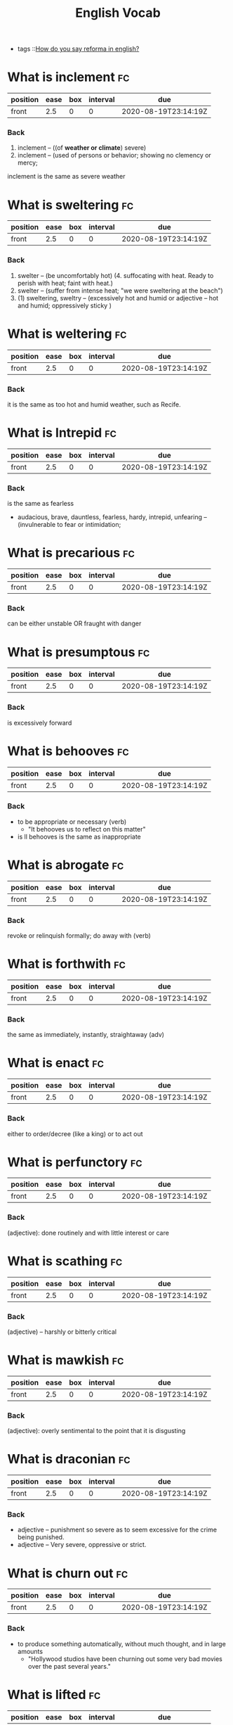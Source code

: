 #+title: English Vocab
- tags ::[[file:20200720142242-how_do_you_say_reforma_in_english.org][How do you say reforma in english?]]



* What is inclement :fc:
:PROPERTIES:
:FC_CREATED: 2020-08-19T23:14:19Z
:FC_TYPE:  normal
:ID:       34d04641-2391-4c44-81bf-2af0f1484f4e
:END:
:REVIEW_DATA:
| position | ease | box | interval | due                  |
|----------+------+-----+----------+----------------------|
| front    |  2.5 |   0 |        0 | 2020-08-19T23:14:19Z |
:END:
*** Back
  1. inclement -- ((of *weather or climate*) severe)
  2. inclement -- (used of persons or behavior; showing no clemency or mercy;

inclement is the same as severe weather
* What is sweltering :fc:
:PROPERTIES:
:FC_CREATED: 2020-08-19T23:14:19Z
:FC_TYPE:  normal
:ID:       aa4f44c2-4b00-451e-840f-1c714c105568
:END:
:REVIEW_DATA:
| position | ease | box | interval | due                  |
|----------+------+-----+----------+----------------------|
| front    |  2.5 |   0 |        0 | 2020-08-19T23:14:19Z |
:END:
*** Back
  1. swelter -- (be uncomfortably hot) (4. suffocating with heat. Ready to perish with heat; faint with heat.)
  2. swelter -- (suffer from intense heat; "we were sweltering at the beach")
  3. (1) sweltering, sweltry -- (excessively hot and humid or adjective – hot and humid; oppressively sticky )
* What is weltering :fc:
:PROPERTIES:
:FC_CREATED: 2020-08-19T23:14:19Z
:FC_TYPE:  normal
:ID:       3f710e55-c347-4d1b-9e16-dc096a0f5eaa
:END:
:REVIEW_DATA:
| position | ease | box | interval | due                  |
|----------+------+-----+----------+----------------------|
| front    |  2.5 |   0 |        0 | 2020-08-19T23:14:19Z |
:END:
*** Back

it is the same as too hot and humid weather, such as Recife.
* What is Intrepid :fc:
:PROPERTIES:
:FC_CREATED: 2020-08-19T23:14:19Z
:FC_TYPE:  normal
:ID:       ea9611a6-d561-447b-9ccb-80f9bf52352f
:END:
:REVIEW_DATA:
| position | ease | box | interval | due                  |
|----------+------+-----+----------+----------------------|
| front    |  2.5 |   0 |        0 | 2020-08-19T23:14:19Z |
:END:
*** Back
is the same as fearless
  - audacious, brave, dauntless, fearless, hardy, intrepid, unfearing -- (invulnerable to fear or intimidation;
* What is precarious :fc:
:PROPERTIES:
:FC_CREATED: 2020-08-19T23:14:19Z
:FC_TYPE:  normal
:ID:       d552486b-cee4-45a6-81d2-8390abc999fb
:END:
:REVIEW_DATA:
| position | ease | box | interval | due                  |
|----------+------+-----+----------+----------------------|
| front    |  2.5 |   0 |        0 | 2020-08-19T23:14:19Z |
:END:
*** Back

can be either unstable OR fraught with danger

* What is presumptous :fc:
:PROPERTIES:
:FC_CREATED: 2020-08-19T23:14:19Z
:FC_TYPE:  normal
:ID:       aa7be9d6-c62f-4b70-a2ce-03e56a43d29c
:END:
:REVIEW_DATA:
| position | ease | box | interval | due                  |
|----------+------+-----+----------+----------------------|
| front    |  2.5 |   0 |        0 | 2020-08-19T23:14:19Z |
:END:
*** Back

is excessively forward

* What is behooves :fc:
:PROPERTIES:
:FC_CREATED: 2020-08-19T23:14:19Z
:FC_TYPE:  normal
:ID:       a7d34e18-ef83-47d4-a89a-236b1adc3450
:END:
:REVIEW_DATA:
| position | ease | box | interval | due                  |
|----------+------+-----+----------+----------------------|
| front    |  2.5 |   0 |        0 | 2020-08-19T23:14:19Z |
:END:
*** Back

-  to be appropriate or necessary (verb)
  - "It behooves us to reflect on this matter"
-  is ll behooves is the same as inappropriate
* What is abrogate :fc:
:PROPERTIES:
:FC_CREATED: 2020-08-19T23:14:19Z
:FC_TYPE:  normal
:ID:       48a9a9ee-bc97-4d69-b2f8-d80cc11a5eb0
:END:
:REVIEW_DATA:
| position | ease | box | interval | due                  |
|----------+------+-----+----------+----------------------|
| front    |  2.5 |   0 |        0 | 2020-08-19T23:14:19Z |
:END:
*** Back
revoke or relinquish formally; do away with (verb)
* What is forthwith :fc:
:PROPERTIES:
:FC_CREATED: 2020-08-19T23:14:19Z
:FC_TYPE:  normal
:ID:       717de33c-d334-4f47-85e5-fae60a124dbc
:END:
:REVIEW_DATA:
| position | ease | box | interval | due                  |
|----------+------+-----+----------+----------------------|
| front    |  2.5 |   0 |        0 | 2020-08-19T23:14:19Z |
:END:
*** Back
the same as immediately, instantly, straightaway (adv)
* What is enact :fc:
:PROPERTIES:
:FC_CREATED: 2020-08-19T23:14:19Z
:FC_TYPE:  normal
:ID:       cdb6983a-7db2-4153-afe4-5e1b5b20ecae
:END:
:REVIEW_DATA:
| position | ease | box | interval | due                  |
|----------+------+-----+----------+----------------------|
| front    |  2.5 |   0 |        0 | 2020-08-19T23:14:19Z |
:END:
*** Back
either to order/decree (like a king) or to act out
* What is perfunctory :fc:
:PROPERTIES:
:FC_CREATED: 2020-08-19T23:14:19Z
:FC_TYPE:  normal
:ID:       6d9683d0-eee7-418e-838a-8a5963028c24
:END:
:REVIEW_DATA:
| position | ease | box | interval | due                  |
|----------+------+-----+----------+----------------------|
| front    |  2.5 |   0 |        0 | 2020-08-19T23:14:19Z |
:END:
*** Back
(adjective): done routinely and with little interest or care
* What is scathing :fc:
:PROPERTIES:
:FC_CREATED: 2020-08-19T23:14:19Z
:FC_TYPE:  normal
:ID:       716cbe80-96ea-4806-9209-16e95ac502f1
:END:
:REVIEW_DATA:
| position | ease | box | interval | due                  |
|----------+------+-----+----------+----------------------|
| front    |  2.5 |   0 |        0 | 2020-08-19T23:14:19Z |
:END:
*** Back
(adjective) – harshly or bitterly critical
* What is mawkish :fc:
:PROPERTIES:
:FC_CREATED: 2020-08-19T23:14:19Z
:FC_TYPE:  normal
:ID:       b2f2ec75-bba4-411a-bebf-5dc5985dcf6d
:END:
:REVIEW_DATA:
| position | ease | box | interval | due                  |
|----------+------+-----+----------+----------------------|
| front    |  2.5 |   0 |        0 | 2020-08-19T23:14:19Z |
:END:
*** Back
(adjective): overly sentimental to the point that it is disgusting
* What is draconian :fc:
:PROPERTIES:
:FC_CREATED: 2020-08-19T23:14:19Z
:FC_TYPE:  normal
:ID:       490cebe8-a7d7-41f4-a92d-ea6344ce912a
:END:
:REVIEW_DATA:
| position | ease | box | interval | due                  |
|----------+------+-----+----------+----------------------|
| front    |  2.5 |   0 |        0 | 2020-08-19T23:14:19Z |
:END:
*** Back
  - adjective – punishment so severe as to seem excessive for the crime being punished.
  - adjective – Very severe, oppressive or strict.
* What is churn out :fc:
:PROPERTIES:
:FC_CREATED: 2020-08-19T23:14:19Z
:FC_TYPE:  normal
:ID:       a6410c4f-94e7-4105-b292-bbfa481c319f
:END:
:REVIEW_DATA:
| position | ease | box | interval | due                  |
|----------+------+-----+----------+----------------------|
| front    |  2.5 |   0 |        0 | 2020-08-19T23:14:19Z |
:END:
*** Back
- to produce something automatically, without much thought, and in large amounts
  - "Hollywood studios have been churning out some very bad movies over the past several years."
* What is lifted :fc:
:PROPERTIES:
:FC_CREATED: 2020-08-19T23:14:19Z
:FC_TYPE:  normal
:ID:       cc913e4f-544d-4549-a52f-c5650cab8aea
:END:
:REVIEW_DATA:
| position | ease | box | interval | due                  |
|----------+------+-----+----------+----------------------|
| front    |  2.5 |   0 |        0 | 2020-08-19T23:14:19Z |
:END:
*** Back
*may also mean stolen!!*
  - adjective – turned upward.
  - verb – Simple past tense and past participle of lift.
  - adjective – Raised up; held aloft.
  - adjective – Stolen.
  - adjective – held up in the air
* What is rabble-rousing :fc:
:PROPERTIES:
:FC_CREATED: 2020-08-19T23:14:19Z
:FC_TYPE:  normal
:ID:       e417d241-44e3-41ca-9fd1-79b71b576ffb
:END:
:REVIEW_DATA:
| position | ease | box | interval | due                  |
|----------+------+-----+----------+----------------------|
| front    |  2.5 |   0 |        0 | 2020-08-19T23:14:19Z |
:END:
*** Back
- may be a noun or an adjective
- the activity of saying, writing, or doing things that make crowds of people excited or angry, usually intentionally in order to make them act in a particular way:
* What is zealot :fc:
:PROPERTIES:
:FC_CREATED: 2020-08-19T23:14:19Z
:FC_TYPE:  normal
:ID:       9730410e-1ef0-46f1-9c94-488af27e388b
:END:
:REVIEW_DATA:
| position | ease | box | interval | due                  |
|----------+------+-----+----------+----------------------|
| front    |  2.5 |   0 |        0 | 2020-08-19T23:14:19Z |
:END:
*** Back
a person who has very strong opinions about something, and tries to make other people have them too (noun)
* What is lord it over :fc:
:PROPERTIES:
:FC_CREATED: 2020-08-19T23:14:19Z
:FC_TYPE:  normal
:ID:       b2d80c3b-4fe8-46e5-8f68-cb09f745f3ad
:END:
:REVIEW_DATA:
| position | ease | box | interval | due                  |
|----------+------+-----+----------+----------------------|
| front    |  2.5 |   0 |        0 | 2020-08-19T23:14:19Z |
:END:
*** Back
to behave as if you are better than someone and have the right to tell them what to do

* What is profligacy :fc:
:PROPERTIES:
:FC_CREATED: 2020-08-19T23:14:19Z
:FC_TYPE:  normal
:ID:       58371a7c-62bf-4102-ad02-11648cf2024f
:END:
:REVIEW_DATA:
| position | ease | box | interval | due                  |
|----------+------+-----+----------+----------------------|
| front    |  2.5 |   0 |        0 | 2020-08-19T23:14:19Z |
:END:
*** Back
  1. extravagance, prodigality, profligacy -- (the trait of spending extravagantly)
  2. profligacy, dissipation, dissolution, licentiousness, looseness -- (dissolute indulgence in sensual pleasure)
* What is taxing :fc:
:PROPERTIES:
:FC_CREATED: 2020-08-19T23:14:19Z
:FC_TYPE:  normal
:ID:       5e59c842-612e-47b6-8746-ed9edf8ec5b9
:END:
:REVIEW_DATA:
| position | ease | box | interval | due                  |
|----------+------+-----+----------+----------------------|
| front    |  2.5 |   0 |        0 | 2020-08-19T23:14:19Z |
:END:
*** Back
that exhausts, burdensome, onerous
* What is aberrant :fc:
:PROPERTIES:
:FC_CREATED: 2020-08-19T23:14:19Z
:FC_TYPE:  normal
:ID:       6f0431b0-f6de-4ab2-9c22-aacbe71c2e56
:END:
:REVIEW_DATA:
| position | ease | box | interval | due                  |
|----------+------+-----+----------+----------------------|
| front    |  2.5 |   0 |        0 | 2020-08-19T23:14:19Z |
:END:
*** Back
   - deviant, markedly different from an accepted norm; "aberrant behavior"; "deviant ideas"
* What is dumbfounded :fc:
:PROPERTIES:
:FC_CREATED: 2020-08-19T23:14:19Z
:FC_TYPE:  normal
:ID:       6bcbdb1c-085c-4b6b-bd6c-63fbab448416
:END:
:REVIEW_DATA:
| position | ease | box | interval | due                  |
|----------+------+-----+----------+----------------------|
| front    |  2.5 |   0 |        0 | 2020-08-19T23:14:19Z |
:END:
*** Back
- shocked, speechless, astonished
* What is crestfallen :fc:
:PROPERTIES:
:FC_CREATED: 2020-08-19T23:14:19Z
:FC_TYPE:  normal
:ID:       af51c989-3d04-406f-849a-ea01e2816363
:END:
:REVIEW_DATA:
| position | ease | box | interval | due                  |
|----------+------+-----+----------+----------------------|
| front    |  2.5 |   0 |        0 | 2020-08-19T23:14:19Z |
:END:
*** Back
-  (brought low in spirit; "left us fatigued and deflated spiritually")
* What is inscrutable :fc:
:PROPERTIES:
:FC_CREATED: 2020-08-19T23:14:19Z
:FC_TYPE:  normal
:ID:       ce1bca6a-5230-408b-bb2b-c8dd727a03fc
:END:
:REVIEW_DATA:
| position | ease | box | interval | due                  |
|----------+------+-----+----------+----------------------|
| front    |  2.5 |   0 |        0 | 2020-08-19T23:14:19Z |
:END:
*** Back
- of an obscure nature
* What is contrived :fc:
:PROPERTIES:
:FC_CREATED: 2020-08-19T23:14:19Z
:FC_TYPE:  normal
:ID:       946a7271-2c5f-4933-bfef-3b2fcbb566c9
:END:
:REVIEW_DATA:
| position | ease | box | interval | due                  |
|----------+------+-----+----------+----------------------|
| front    |  2.5 |   0 |        0 | 2020-08-19T23:14:19Z |
:END:
*** Back
  - adjective – unnatural, forced
  - adjective – showing effects of planning or manipulation
  - adjective – artificially formal
* What is smattering :fc:
:PROPERTIES:
:FC_CREATED: 2020-08-19T23:14:19Z
:FC_TYPE:  normal
:ID:       a2d04758-75f4-4f7c-b44f-bfc95b7cbb84
:END:
:REVIEW_DATA:
| position | ease | box | interval | due                  |
|----------+------+-----+----------+----------------------|
| front    |  2.5 |   0 |        0 | 2020-08-19T23:14:19Z |
:END:
*** Back
- noun: a slight or superficial understanding of a subject; a small amount of something
  - "I know only a smattering of German, but Helen is able to read German newspapers and converse with natives."
* What is paucity :fc:
:PROPERTIES:
:FC_CREATED: 2020-08-19T23:14:20Z
:FC_TYPE:  normal
:ID:       91997a4d-5d37-4542-af54-8c4275144661
:END:
:REVIEW_DATA:
| position | ease | box | interval | due                  |
|----------+------+-----+----------+----------------------|
| front    |  2.5 |   0 |        0 | 2020-08-19T23:14:20Z |
:END:
*** Back
-  noun: a lack of something
* What is tinge :fc:
:PROPERTIES:
:FC_CREATED: 2020-08-19T23:14:20Z
:FC_TYPE:  normal
:ID:       407a5e08-6ea4-4ab1-818e-d956f2e6232b
:END:
:REVIEW_DATA:
| position | ease | box | interval | due                  |
|----------+------+-----+----------+----------------------|
| front    |  2.5 |   0 |        0 | 2020-08-19T23:14:20Z |
:END:
*** Back
- verb = color, distort, to color lightly
  - "The sadness tinged his life" "her greying hair was tinged blond"; "the leaves were tinged red in November"
* What is litany :fc:
:PROPERTIES:
:FC_CREATED: 2020-08-19T23:14:20Z
:FC_TYPE:  normal
:ID:       2621bdbf-44f1-4929-81c8-a50bb0cb684b
:END:
:REVIEW_DATA:
| position | ease | box | interval | due                  |
|----------+------+-----+----------+----------------------|
| front    |  2.5 |   0 |        0 | 2020-08-19T23:14:20Z |
:END:
*** Back
  1. litany -- (any long and tedious address or recital; "the patient recited a litany of complaints"; "a litany of failures")
  2. Litany -- (a prayer consisting of a series of invocations by the priest with responses from the congregation)
* What is riveting :fc:
:PROPERTIES:
:FC_CREATED: 2020-08-19T23:14:20Z
:FC_TYPE:  normal
:ID:       1aadee86-e4b6-4ddd-bbf5-4ce2e46063ef
:END:
:REVIEW_DATA:
| position | ease | box | interval | due                  |
|----------+------+-----+----------+----------------------|
| front    |  2.5 |   0 |        0 | 2020-08-19T23:14:20Z |
:END:
*** Back
  - (capable of arousing and holding the attention; "a fascinating story")
* What is loath :fc:
:PROPERTIES:
:FC_CREATED: 2020-08-19T23:14:20Z
:FC_TYPE:  normal
:ID:       cfaaa11d-d273-4039-9b3e-5645b2358758
:END:
:REVIEW_DATA:
| position | ease | box | interval | due                  |
|----------+------+-----+----------+----------------------|
| front    |  2.5 |   0 |        0 | 2020-08-19T23:14:20Z |
:END:
*** Back
- to be reluctant or unwillingly
* What is moot :fc:
:PROPERTIES:
:FC_CREATED: 2020-08-19T23:14:17Z
:FC_TYPE:  normal
:ID:       11305b7f-a37b-449d-92d4-a82c592d0c82
:END:
:REVIEW_DATA:
| position | ease | box | interval | due                  |
|----------+------+-----+----------+----------------------|
| front    |  2.5 |   0 |        0 | 2020-08-19T23:14:17Z |
:END:
*** Back
- open to argument or debate; undecidable in a meaningless or irrelevant way
* What is foil? :fc:
:PROPERTIES:
:FC_CREATED: 2020-08-20T00:03:02Z
:FC_TYPE:  normal
:ID:       39dc5756-7723-4eeb-97a9-73f6b7262f35
:END:
:REVIEW_DATA:
| position | ease | box | interval | due                  |
|----------+------+-----+----------+----------------------|
| front    |  2.5 |   0 |        0 | 2020-08-20T00:03:02Z |
:END:
*** Back

1. (5) foil -- (a piece of thin and flexible sheet metal; "the photographic film was wrapped in foil")
2. foil, enhancer -- (*anything that serves by contrast to call attention to another thing's good qualities;* "pretty girls like plain friends as foils")

 Found on cite:christiano19_rule_by_multip_major

* What is groove? :fc:
:PROPERTIES:
:FC_CREATED: 2020-08-27T15:26:14Z
:FC_TYPE:  normal
:ID:       503b1654-08a5-46da-a935-ef9930ad4162
:END:
:REVIEW_DATA:
| position | ease | box | interval | due                  |
|----------+------+-----+----------+----------------------|
| front    |  2.5 |   0 |        0 | 2020-08-27T15:26:14Z |
:END:

*** Back
The noun groove has 3 senses (first 2 from tagged texts)
1. (1) groove, channel -- (a long narrow furrow cut either by a natural process (such as erosion) or by a tool (as e.g. a groove in a phonograph record))
2. (1) rut, groove -- (a settled and monotonous routine that is hard to escape; "they fell into a conversational rut")
3. groove, vallecula -- ((anatomy) any furrow or channel on a bodily structure or part)

The verb groove has 2 senses (no senses from tagged texts)
1. groove -- (make a groove in, or provide with a groove; "groove a vinyl record")
2. furrow, rut, groove -- (hollow out in the form of a furrow or groove; "furrow soil")
* What is accretion? :fc:
:PROPERTIES:
:FC_CREATED: 2020-08-28T19:07:49Z
:FC_TYPE:  normal
:ID:       54d68a75-3710-48a4-a9a7-e3fa507b4e1d
:END:
:REVIEW_DATA:
| position | ease | box | interval | due                  |
|----------+------+-----+----------+----------------------|
| front    |  2.5 |   0 |        0 | 2020-08-28T19:07:50Z |
:END:
*** Back
The noun accretion has 6 senses (first 1 from tagged texts)
1. (2) accretion, accumulation -- (an increase by natural growth or addition)
2. accretion -- (something contributing to growth or increase; "he scraped away the accretions of paint"; "the central city surrounded by recent accretions")
3. accretion -- ((astronomy) the formation of a celestial object by the effect of gravity pulling together surrounding objects and gases)
4. accretion -- ((biology) growth by addition as by the adhesion of parts or particles)
5. accretion -- ((geology) an increase in land resulting from alluvial deposits or waterborne sediment)
6. accretion -- ((law) an increase in a beneficiary's share in an estate (as when a co-beneficiary dies or fails to meet some condition or rejects the inheritance))
* What are "because" substitutes? :fc:
:PROPERTIES:
:FC_CREATED: 2020-08-31T20:20:48Z
:FC_TYPE:  normal
:ID:       a0784501-10cf-48ec-82df-298e1a94eba3
:END:
:REVIEW_DATA:
| position | ease | box | interval | due                  |
|----------+------+-----+----------+----------------------|
| front    |  2.5 |   0 |        0 | 2020-08-31T20:20:48Z |
:END:
*** Back
For, inasmuch as , owing to, thanks to, as a result of , as a consequence of.
- For
  - "Let us make merry, for tomorrow we may die."
- Inasmuch as
  - Inasmuch as you are their guardian, you are responsible for their behavior. (= Because you are their guardian, you are responsible for their behavior.)
  - Inasmuch as she is the only earning member of the family, she has a duty to support her parents and siblings.
- Owing to / thanks to
  - Owing to (thanks to) his irresponsible behaviour, he lost his job.
- As a result of
- As a consequence of





* What is  pithy? :fc:
:PROPERTIES:
:FC_CREATED: 2020-09-07T22:17:33Z
:FC_TYPE:  normal
:ID:       92303383-6cd7-4a4c-8db5-804d2b3a6cce
:END:
:REVIEW_DATA:
| position | ease | box | interval | due                  |
|----------+------+-----+----------+----------------------|
| front    |  2.5 |   0 |        0 | 2020-09-07T22:17:33Z |
:END:

*** Back

  - concise and full of meaning
* What is  meandering? :fc:
:PROPERTIES:
:FC_CREATED: 2020-09-07T22:17:33Z
:FC_TYPE:  normal
:ID:       667f852c-558b-4aee-95eb-342b09569121
:END:
:REVIEW_DATA:
| position | ease | box | interval | due                  |
|----------+------+-----+----------+----------------------|
| front    |  2.5 |   0 |        0 | 2020-09-07T22:17:33Z |
:END:

*** Back

  - to move or cause to move in a sinuous, spiral, or circular course
  - rambling
* What is  nadir? :fc:
:PROPERTIES:
:FC_CREATED: 2020-09-07T22:17:33Z
:FC_TYPE:  normal
:ID:       5fe698b9-fb44-4d11-96ac-aacf7c91a7b4
:END:
:REVIEW_DATA:
| position | ease | box | interval | due                  |
|----------+------+-----+----------+----------------------|
| front    |  2.5 |   0 |        0 | 2020-09-07T22:17:33Z |
:END:

*** Back

  - the lowest point
* What is  boast? :fc:
:PROPERTIES:
:FC_CREATED: 2020-09-07T22:17:33Z
:FC_TYPE:  normal
:ID:       671826de-18b0-4ad7-b1a1-ad9f7ec23351
:END:
:REVIEW_DATA:
| position | ease | box | interval | due                  |
|----------+------+-----+----------+----------------------|
| front    |  2.5 |   0 |        0 | 2020-09-07T22:17:33Z |
:END:

*** Back

  - to threaten
* What is  effect? :fc:
:PROPERTIES:
:FC_CREATED: 2020-09-07T22:17:33Z
:FC_TYPE:  normal
:ID:       e2392100-55aa-4808-9d5f-bd4015daa963
:END:
:REVIEW_DATA:
| position | ease | box | interval | due                  |
|----------+------+-----+----------+----------------------|
| front    |  2.5 |   0 |        0 | 2020-09-07T22:17:33Z |
:END:

*** Back

  - noun – In art, an accidental or unusual combination of colors, lights, or forms which especially excite the interest of a painter and form a suitable motive or key in painting or etching.
  - noun – That which is effected by an efficient cause; a consequent; more generally, the result of any kind of cause except a final cause: as, the e-ffect of heat.
  - noun – Power to produce consequnces or results; force; validity; account: as, the obligation is void and of no effect.-
  - noun – Purport; import or general intent: as, he immediately wrote to that effect; his speech was to the effect that, etc.-
  - noun – A state or course of accomplishment or fulfilment; effectuation; achievement; operation: as, to bring a plan into effect; the medicine soon- took effect.
  - noun – Actual fact; reality; not mere appearance: preceded by in.-
  - noun – Mental impression; general result upon the mind of what is apprehended by any of the faculties: as, the effect of a view, or of a picture
* What is  affability? :fc:
:PROPERTIES:
:FC_CREATED: 2020-09-07T22:17:33Z
:FC_TYPE:  normal
:ID:       76c41843-cc47-4dce-be85-86936568a170
:END:
:REVIEW_DATA:
| position | ease | box | interval | due                  |
|----------+------+-----+----------+----------------------|
| front    |  2.5 |   0 |        0 | 2020-09-07T22:17:33Z |
:END:

*** Back

  - noun – The quality of being affable; readiness to converse or be addressed; civility in intercourse; ready condescension; benignity.

  - noun – Synonyms Sociability, approachableness, accessibility, urbanity, complaisance, suavity, comity, amenity, friendliness, openness.

  - noun – The quality of being affable; readiness to converse; courteousness in receiving others and in conversation; complaisant behavior.

  - noun – The state or quality of being affable, friendly, or approachable.

  - noun – a disposition to be friendly and approachable (easy to talk to)
    - diffidence
      - noun – Distrust; want of confidence in regard to anything; doubt of the ability or disposition of others.

      - noun – More especially, distrust of one's self; want of confidence in one's own ability, worth, or fitness; retiring disposition; modest reserve; shyness.

      - noun – Synonyms Modesty, Shyness, etc. (see bashfulness), fear, timidity, hesitation, apprehension.
    - boorishness
      - noun – The state of being boorish; clownish-ness; rusticity; coarseness of manners.
      - noun – the manner of a rude or insensitive person
    - apocryphal
      - adjective: being of questionable authenticity
    - unassailable
      - adjective: immune to attack; without flaws

    - derivative
      - adjective: imitating or based on
    - *nettlesome*
      - adjective: causing irritation or annoyance
    - insolvent
      - bankrupt
    - staid
      - characterized by dignity and propriety
    - garrulous
      - adjective: full of trivial conversation
    - forlorn
      - adjective: marked by or showing hopelessness
    - gregarious
      - adjective: to be likely to socialize with others
    - bumbling 
      - adjective: lacking physical movement skills, especially with the hands
    - sprawling
      1. (8) sprawl -- (sit or lie with one's limbs spread out)
      2. (2) sprawl, straggle -- (go, come, or spread in a rambling or irregular
         way;
* What is  agog? :fc:
:PROPERTIES:
:FC_CREATED: 2020-09-07T22:17:33Z
:FC_TYPE:  normal
:ID:       e3aa7394-e3f1-4291-a71c-0f36015eed61
:END:
:REVIEW_DATA:
| position | ease | box | interval | due                  |
|----------+------+-----+----------+----------------------|
| front    |  2.5 |   0 |        0 | 2020-09-07T22:17:33Z |
:END:

*** Back

  - adjective – In eager desire, eager, astir.

  - adjective – Wide open.

  - adverb – In a state of high anticipation, excitement, or interest.

  - adjective – highly excited
* What is  vex? :fc:
:PROPERTIES:
:FC_CREATED: 2020-09-07T22:17:33Z
:FC_TYPE:  normal
:ID:       f56261cd-fdf6-498d-a7c2-81e4fdfbe230
:END:
:REVIEW_DATA:
| position | ease | box | interval | due                  |
|----------+------+-----+----------+----------------------|
| front    |  2.5 |   0 |        0 | 2020-09-07T22:17:33Z |
:END:

*** Back

  - annoy
  - make worry
  - disturb
  - perplex, baffle
* What is  overseer? :fc:
:PROPERTIES:
:FC_CREATED: 2020-09-07T22:17:33Z
:FC_TYPE:  normal
:ID:       b1d7b538-ede1-4e69-9446-f3a2143a2e63
:END:
:REVIEW_DATA:
| position | ease | box | interval | due                  |
|----------+------+-----+----------+----------------------|
| front    |  2.5 |   0 |        0 | 2020-09-07T22:17:33Z |
:END:

*** Back

  - 1. overseer, superintendent -- (a person who directs and manages an organization)
* What is  martinet? :fc:
:PROPERTIES:
:FC_CREATED: 2020-09-07T22:17:33Z
:FC_TYPE:  normal
:ID:       560adddc-76d5-4e12-a98b-051520f06532
:END:
:REVIEW_DATA:
| position | ease | box | interval | due                  |
|----------+------+-----+----------+----------------------|
| front    |  2.5 |   0 |        0 | 2020-09-07T22:17:33Z |
:END:

*** Back

  - 1. martinet, disciplinarian, moralist -- (someone who demands exact conformity to rules and forms
* What is  hack? :fc:
:PROPERTIES:
:FC_CREATED: 2020-09-07T22:17:33Z
:FC_TYPE:  normal
:ID:       29b554a8-381a-434a-bc45-ab8837d729e0
:END:
:REVIEW_DATA:
| position | ease | box | interval | due                  |
|----------+------+-----+----------+----------------------|
| front    |  2.5 |   0 |        0 | 2020-09-07T22:17:33Z |
:END:

*** Back

  1. (1) hack, drudge, hacker -- (one who works hard at boring tasks)
  2. machine politician, ward-heeler, political hack, hack -- (a politician who belongs to a small clique that controls a political party for private rather than public ends)
  3. hack, hack writer, literary hack -- (a mediocre and disdained writer)
* What is  dissembler? :fc:
:PROPERTIES:
:FC_CREATED: 2020-09-07T22:17:33Z
:FC_TYPE:  normal
:ID:       b9ff7660-630e-4b61-afee-d92249995eed
:END:
:REVIEW_DATA:
| position | ease | box | interval | due                  |
|----------+------+-----+----------+----------------------|
| front    |  2.5 |   0 |        0 | 2020-09-07T22:17:33Z |
:END:

*** Back

  - 1. hypocrite, dissembler, dissimulator, phony, phoney, pretender -- (a person who professes beliefs and opinions that he or she does not hold in order to conceal his or her real feelings or motives)
* What is  histrionics? :fc:
:PROPERTIES:
:FC_CREATED: 2020-09-07T22:17:33Z
:FC_TYPE:  normal
:ID:       f61b0f09-a70f-46b7-b3e3-44f38ad4d4b9
:END:
:REVIEW_DATA:
| position | ease | box | interval | due                  |
|----------+------+-----+----------+----------------------|
| front    |  2.5 |   0 |        0 | 2020-09-07T22:17:33Z |
:END:

*** Back

  1. (1) theatrical performance, theatrical, representation, histrionics -- (a performance of a play)
  2. histrionics -- (a deliberate display of emotion for effect)
* What is  flamboyance? :fc:
:PROPERTIES:
:FC_CREATED: 2020-09-07T22:17:32Z
:FC_TYPE:  normal
:ID:       f56ee093-da53-4b21-8b5d-9cc384e61b17
:END:
:REVIEW_DATA:
| position | ease | box | interval | due                  |
|----------+------+-----+----------+----------------------|
| front    |  2.5 |   0 |        0 | 2020-09-07T22:17:32Z |
:END:

*** Back

  1. flamboyance, floridness, floridity, showiness -- (extravagant elaborateness; "he wrote with great flamboyance")
* What is  undertone? :fc:
:PROPERTIES:
:FC_CREATED: 2020-09-07T22:17:32Z
:FC_TYPE:  normal
:ID:       6d219f60-e13c-4d81-997b-cd89a0fe1dd3
:END:
:REVIEW_DATA:
| position | ease | box | interval | due                  |
|----------+------+-----+----------+----------------------|
| front    |  2.5 |   0 |        0 | 2020-09-07T22:17:32Z |
:END:

*** Back

  1. undertone -- (a quiet or hushed tone of voice; "spoke in undertones")
  2. undertone, undercurrent -- (a subdued emotional quality underlying an utterance; implicit meaning)
  3. undertone, tinge -- (a pale or subdued color)
* What is  aboveboard? :fc:
:PROPERTIES:
:FC_CREATED: 2020-09-07T22:17:32Z
:FC_TYPE:  normal
:ID:       15da8b23-2257-445b-81c2-bb168d31cb49
:END:
:REVIEW_DATA:
| position | ease | box | interval | due                  |
|----------+------+-----+----------+----------------------|
| front    |  2.5 |   0 |        0 | 2020-09-07T22:17:32Z |
:END:

*** Back

  - honest
* What is  crestfallen? :fc:
:PROPERTIES:
:FC_CREATED: 2020-09-07T22:17:32Z
:FC_TYPE:  normal
:ID:       4af27e96-5a84-4659-b33b-7fb155712141
:END:
:REVIEW_DATA:
| position | ease | box | interval | due                  |
|----------+------+-----+----------+----------------------|
| front    |  2.5 |   0 |        0 | 2020-09-07T22:17:32Z |
:END:

*** Back

  1. having a drooping crest or hanging head
  2. feeling shame or humiliation : dejected
* What is  heartened? :fc:
:PROPERTIES:
:FC_CREATED: 2020-09-07T22:17:32Z
:FC_TYPE:  normal
:ID:       d2da4b23-a84b-4777-a5b7-183d74b6a654
:END:
:REVIEW_DATA:
| position | ease | box | interval | due                  |
|----------+------+-----+----------+----------------------|
| front    |  2.5 |   0 |        0 | 2020-09-07T22:17:32Z |
:END:

*** Back

  1. cheer, hearten, recreate, embolden -- (give encouragement to)
* What is  dilatory? :fc:
:PROPERTIES:
:FC_CREATED: 2020-09-07T22:17:32Z
:FC_TYPE:  normal
:ID:       e575e809-3977-4df7-863a-e9a3d522d7a6
:END:
:REVIEW_DATA:
| position | ease | box | interval | due                  |
|----------+------+-----+----------+----------------------|
| front    |  2.5 |   0 |        0 | 2020-09-07T22:17:32Z |
:END:

*** Back

  - adjective: wasting time
* What is  subdued? :fc:
:PROPERTIES:
:FC_CREATED: 2020-09-07T22:17:32Z
:FC_TYPE:  normal
:ID:       0ff6c5bc-a6b7-4c36-8c1c-8a6721b51caa
:END:
:REVIEW_DATA:
| position | ease | box | interval | due                  |
|----------+------+-----+----------+----------------------|
| front    |  2.5 |   0 |        0 | 2020-09-07T22:17:32Z |
:END:

*** Back

  - adjective – Conquered; overpowered; crushed; submissive; mild.
  - adjective – Not glaring in color; soft in tone.

  - adjective – Conquered; overpowered; crushed; submissive; mild.

  - adjective – Not glaring in color; soft and light in tone.

  - verb – Simple past tense and past participle of subdue.

  - adjective – quieted and brought under control

  - adjective – restrained in style or quality
* What is  forthright? :fc:
:PROPERTIES:
:FC_CREATED: 2020-09-07T22:17:32Z
:FC_TYPE:  normal
:ID:       fbe56ee2-dad5-461e-9102-346bd9dbce39
:END:
:REVIEW_DATA:
| position | ease | box | interval | due                  |
|----------+------+-----+----------+----------------------|
| front    |  2.5 |   0 |        0 | 2020-09-07T22:17:32Z |
:END:

*** Back

  - characterized by directness in manner or speech; without subtlety or evasion;
* What is  equivocal? :fc:
:PROPERTIES:
:FC_CREATED: 2020-09-07T22:17:32Z
:FC_TYPE:  normal
:ID:       3f3a6cdc-5305-4ce4-8ad2-69a5df8d062a
:END:
:REVIEW_DATA:
| position | ease | box | interval | due                  |
|----------+------+-----+----------+----------------------|
| front    |  2.5 |   0 |        0 | 2020-09-07T22:17:32Z |
:END:

*** Back

  - adjective: confusing or ambiguous
* What is  inkling? :fc:
:PROPERTIES:
:FC_CREATED: 2020-09-07T22:17:32Z
:FC_TYPE:  normal
:ID:       e0da46dc-5b80-418b-8fff-fe1bdc53848b
:END:
:REVIEW_DATA:
| position | ease | box | interval | due                  |
|----------+------+-----+----------+----------------------|
| front    |  2.5 |   0 |        0 | 2020-09-07T22:17:32Z |
:END:

*** Back

  - noun: a slight suggestion or vague understanding
* What is  debonair? :fc:
:PROPERTIES:
:FC_CREATED: 2020-09-07T22:17:32Z
:FC_TYPE:  normal
:ID:       e0b4c3de-5a73-472a-a9a8-eec675f11032
:END:
:REVIEW_DATA:
| position | ease | box | interval | due                  |
|----------+------+-----+----------+----------------------|
| front    |  2.5 |   0 |        0 | 2020-09-07T22:17:32Z |
:END:

*** Back

  1. debonair, debonaire, debonnaire, suave -- (having a sophisticated charm; "a debonair gentleman")
  2. chipper, debonair, debonaire, jaunty -- (having a cheerful, lively, and self-confident air; "looking chipper, like a man...diverted by his own wit"- Frances G. Patton; "life that is gay, brisk, and debonair"- H.M.Reynolds; "walked with a jaunty step"; "a jaunty optimist")
* What is  trenchant? :fc:
:PROPERTIES:
:FC_CREATED: 2020-09-07T22:17:32Z
:FC_TYPE:  normal
:ID:       515227ee-a150-482a-845f-ebaf8ae8d8a5
:END:
:REVIEW_DATA:
| position | ease | box | interval | due                  |
|----------+------+-----+----------+----------------------|
| front    |  2.5 |   0 |        0 | 2020-09-07T22:17:32Z |
:END:

*** Back

  - adjective: characterized by or full of force and vigor; having keenness and forcefulness and penetration in thought, expression, or intellect
* What is  poignant? :fc:
:PROPERTIES:
:FC_CREATED: 2020-09-07T22:17:32Z
:FC_TYPE:  normal
:ID:       cc22e4e2-5b3d-4719-8dcc-bc57ce1bedef
:END:
:REVIEW_DATA:
| position | ease | box | interval | due                  |
|----------+------+-----+----------+----------------------|
| front    |  2.5 |   0 |        0 | 2020-09-07T22:17:32Z |
:END:

*** Back

  - adjective: emotionally touching
* What is  ebb? :fc:
:PROPERTIES:
:FC_CREATED: 2020-09-07T22:17:32Z
:FC_TYPE:  normal
:ID:       9e7d3bb3-ac1a-4f14-b65a-9e2c257f899b
:END:
:REVIEW_DATA:
| position | ease | box | interval | due                  |
|----------+------+-----+----------+----------------------|
| front    |  2.5 |   0 |        0 | 2020-09-07T22:17:32Z |
:END:

*** Back

  - To recede, retire, decrease, sink, lower, wane, fall away.
* What is  restiveness? :fc:
:PROPERTIES:
:FC_CREATED: 2020-09-07T22:17:32Z
:FC_TYPE:  normal
:ID:       db3f8edc-69a2-43f2-9767-ebbb0f0b4c79
:END:
:REVIEW_DATA:
| position | ease | box | interval | due                  |
|----------+------+-----+----------+----------------------|
| front    |  2.5 |   0 |        0 | 2020-09-07T22:17:32Z |
:END:

*** Back

  - noun – The state or character of being restive, in any sense.

  - noun – The characteristic of being restive.

  - noun – the anxious feeling you have when you have the jitters

  - noun – characterized by nervousness and quickness to take fright
* What is  epigrammatic? :fc:
:PROPERTIES:
:FC_CREATED: 2020-09-07T22:17:32Z
:FC_TYPE:  normal
:ID:       59576114-0f25-4f1c-981f-a5b2ee5c5152
:END:
:REVIEW_DATA:
| position | ease | box | interval | due                  |
|----------+------+-----+----------+----------------------|
| front    |  2.5 |   0 |        0 | 2020-09-07T22:17:32Z |
:END:

*** Back

  - adjective – terse and witty and like a maxim
* What is  sartorial? :fc:
:PROPERTIES:
:FC_CREATED: 2020-09-07T22:17:32Z
:FC_TYPE:  normal
:ID:       c590761f-e958-4473-b077-6c24a2288437
:END:
:REVIEW_DATA:
| position | ease | box | interval | due                  |
|----------+------+-----+----------+----------------------|
| front    |  2.5 |   0 |        0 | 2020-09-07T22:17:32Z |
:END:

*** Back

  - adjective: related to fashion or clothes
* What is  inchoate? :fc:
:PROPERTIES:
:FC_CREATED: 2020-09-07T22:17:32Z
:FC_TYPE:  normal
:ID:       142df97f-cfec-42a8-8f59-58f903f2b0f1
:END:
:REVIEW_DATA:
| position | ease | box | interval | due                  |
|----------+------+-----+----------+----------------------|
| front    |  2.5 |   0 |        0 | 2020-09-07T22:17:32Z |
:END:

*** Back

  - only partly in existence; imperfectly formed
* What is  steeled himself for? :fc:
:PROPERTIES:
:FC_CREATED: 2020-09-07T22:17:32Z
:FC_TYPE:  normal
:ID:       7c4ba7dc-6e46-4549-b3bb-0f49378ea73f
:END:
:REVIEW_DATA:
| position | ease | box | interval | due                  |
|----------+------+-----+----------+----------------------|
| front    |  2.5 |   0 |        0 | 2020-09-07T22:17:32Z |
:END:

*** Back

  - braced himself
* What is  tepid? :fc:
:PROPERTIES:
:FC_CREATED: 2020-09-07T22:17:32Z
:FC_TYPE:  normal
:ID:       ee34883e-440b-4acf-8ea1-83c1c6982960
:END:
:REVIEW_DATA:
| position | ease | box | interval | due                  |
|----------+------+-----+----------+----------------------|
| front    |  2.5 |   0 |        0 | 2020-09-07T22:17:32Z |
:END:

*** Back

  - feeling or showing little interest or enthusiasm
* What is  lionized? :fc:
:PROPERTIES:
:FC_CREATED: 2020-09-07T22:17:32Z
:FC_TYPE:  normal
:ID:       77d21fe0-cf06-4d71-9415-af9b4b755bd9
:END:
:REVIEW_DATA:
| position | ease | box | interval | due                  |
|----------+------+-----+----------+----------------------|
| front    |  2.5 |   0 |        0 | 2020-09-07T22:17:32Z |
:END:

*** Back

  - assign great social importance to
* What is  miser? :fc:
:PROPERTIES:
:FC_CREATED: 2020-09-07T22:17:32Z
:FC_TYPE:  normal
:ID:       1f2d3f28-6f41-4f6d-843a-ff3147c43bdc
:END:
:REVIEW_DATA:
| position | ease | box | interval | due                  |
|----------+------+-----+----------+----------------------|
| front    |  2.5 |   0 |        0 | 2020-09-07T22:17:32Z |
:END:

*** Back

  - often living miserably
* What is  curmudgeon? :fc:
:PROPERTIES:
:FC_CREATED: 2020-09-07T22:17:32Z
:FC_TYPE:  normal
:ID:       ce448987-b57f-4a7d-af82-d8e299ffe7f8
:END:
:REVIEW_DATA:
| position | ease | box | interval | due                  |
|----------+------+-----+----------+----------------------|
| front    |  2.5 |   0 |        0 | 2020-09-07T22:17:32Z |
:END:

*** Back

  - a crusty irascible cantankerous old person full of stubborn ideas
* What is  irascible? :fc:
:PROPERTIES:
:FC_CREATED: 2020-09-07T22:17:32Z
:FC_TYPE:  normal
:ID:       689d03ee-2a10-4028-ad79-51d42febf7d9
:END:
:REVIEW_DATA:
| position | ease | box | interval | due                  |
|----------+------+-----+----------+----------------------|
| front    |  2.5 |   0 |        0 | 2020-09-07T22:17:32Z |
:END:

*** Back

  1. choleric, irascible, hotheaded, hot-tempered, quick-tempered, short-tempered -- (quickly aroused to anger; "a hotheaded commander")
  2. choleric, irascible -- (characterized by anger; "a choleric outburst"; "an irascible response")
* What is  cantankerous? :fc:
:PROPERTIES:
:FC_CREATED: 2020-09-07T22:17:32Z
:FC_TYPE:  normal
:ID:       24138975-b364-4b90-b814-f65ef05bfc7a
:END:
:REVIEW_DATA:
| position | ease | box | interval | due                  |
|----------+------+-----+----------+----------------------|
| front    |  2.5 |   0 |        0 | 2020-09-07T22:17:32Z |
:END:

*** Back

  1. bloody-minded, cantankerous -- (stubbornly obstructive and unwilling to cooperate; "unions...have never been as bloody-minded about demarcation as the shipbuilders"- Spectator)
  2. cantankerous, crotchety, ornery -- (having a difficult and contrary disposition; "a cantankerous and venomous-tongued old lady"- Dorothy Sayers)
* What is  brusque? :fc:
:PROPERTIES:
:FC_CREATED: 2020-09-07T22:17:32Z
:FC_TYPE:  normal
:ID:       77ed6022-54a1-40e8-8a32-95c6472099a9
:END:
:REVIEW_DATA:
| position | ease | box | interval | due                  |
|----------+------+-----+----------+----------------------|
| front    |  2.5 |   0 |        0 | 2020-09-07T22:17:32Z |
:END:

*** Back

  - marked by rude or peremptory shortness
* What is  unseemly? :fc:
:PROPERTIES:
:FC_CREATED: 2020-09-07T22:17:32Z
:FC_TYPE:  normal
:ID:       aed46c84-e3bc-43d3-875d-6f5fd4a66c3d
:END:
:REVIEW_DATA:
| position | ease | box | interval | due                  |
|----------+------+-----+----------+----------------------|
| front    |  2.5 |   0 |        0 | 2020-09-07T22:17:32Z |
:END:

*** Back

  - 1. indecent, indecorous, unbecoming, uncomely, unseemly, untoward -- (not in keeping with accepted standards of what is right or proper in polite society
* What is  steadfast? :fc:
:PROPERTIES:
:FC_CREATED: 2020-09-07T22:17:32Z
:FC_TYPE:  normal
:ID:       769b64b9-52bd-4fb1-8a04-af7087c03eb3
:END:
:REVIEW_DATA:
| position | ease | box | interval | due                  |
|----------+------+-----+----------+----------------------|
| front    |  2.5 |   0 |        0 | 2020-09-07T22:17:32Z |
:END:

*** Back

  1. firm, steadfast, steady, stiff, unbendable, unfaltering, unshakable, unwavering -- (marked by firm determination or resolution; not shakable; "firm convictions"; "a firm mouth"; "steadfast resolve"; "a man of unbendable perseverence"; "unwavering loyalty")
  2. steadfast, staunch, unswerving -- (firm and dependable especially in loyalty; "a steadfast ally"; "a staunch defender of free speech"; "unswerving devotion"; "unswerving allegiance")
* What is  pointed? :fc:
:PROPERTIES:
:FC_CREATED: 2020-09-07T22:17:32Z
:FC_TYPE:  normal
:ID:       c155aba6-dc09-49e7-b91e-201be1c28c27
:END:
:REVIEW_DATA:
| position | ease | box | interval | due                  |
|----------+------+-----+----------+----------------------|
| front    |  2.5 |   0 |        0 | 2020-09-07T22:17:32Z |
:END:

*** Back

  - critical?
* What is  desultory? :fc:
:PROPERTIES:
:FC_CREATED: 2020-09-07T22:17:32Z
:FC_TYPE:  normal
:ID:       80391568-5c11-4de4-a862-96aee0170efd
:END:
:REVIEW_DATA:
| position | ease | box | interval | due                  |
|----------+------+-----+----------+----------------------|
| front    |  2.5 |   0 |        0 | 2020-09-07T22:17:32Z |
:END:

*** Back

  - 1. (1) desultory -- (marked by lack of definite plan or regularity or purpose; jumping from one thing to another; "desultory thoughts"; "the desultory conversation characteristic of cocktail parties")
* What is  Notwithstanding? :fc:
:PROPERTIES:
:FC_CREATED: 2020-09-07T22:17:32Z
:FC_TYPE:  normal
:ID:       074104a3-8d14-45db-88ae-11e440d6e096
:END:
:REVIEW_DATA:
| position | ease | box | interval | due                  |
|----------+------+-----+----------+----------------------|
| front    |  2.5 |   0 |        0 | 2020-09-07T22:17:32Z |
:END:

*** Back

  - 1. (1) however, nevertheless, withal, still, yet, all the same, even so, nonetheless, notwithstanding -- (despite anything to the contrary (usually following a concession); "although I'm a little afraid, however I'd like to try it"; "while we disliked each other, nevertheless we agreed"; "he was a stern yet fair master"; "granted that it is dangerous, all the same I still want to go")
* What is  mercurial? :fc:
:PROPERTIES:
:FC_CREATED: 2020-09-07T22:17:32Z
:FC_TYPE:  normal
:ID:       acf996a5-52c8-41bf-a5ca-ec72e08b0ff4
:END:
:REVIEW_DATA:
| position | ease | box | interval | due                  |
|----------+------+-----+----------+----------------------|
| front    |  2.5 |   0 |        0 | 2020-09-07T22:17:32Z |
:END:

*** Back

  1. (1) erratic, fickle, mercurial, quicksilver -- (*liable to sudden unpredictable change*; "erratic behavior"; "fickle weather"; "mercurial twists of temperament"; "a quicksilver character, cool and willful at one moment, utterly fragile the next")
  2. Mercurial -- (relating to or under the (astrological) influence of the planet Mercury; "the Mercurial canals")
  3. Mercurial -- (relating to or having characteristics (eloquence, shrewdness, swiftness, thievishness) attributed to the god Mercury; "more than Mercurial thievishness")
  4. mercurial -- (relating to or containing or caused by mercury; "mercurial preparations"; "mercurial sore mouth")
* What is  torrid? :fc:
:PROPERTIES:
:FC_CREATED: 2020-09-07T22:17:32Z
:FC_TYPE:  normal
:ID:       e32e6637-44fc-4fce-811d-b1538a1b967f
:END:
:REVIEW_DATA:
| position | ease | box | interval | due                  |
|----------+------+-----+----------+----------------------|
| front    |  2.5 |   0 |        0 | 2020-09-07T22:17:32Z |
:END:

*** Back

  1. ardent, fervent, fervid, fiery, impassioned, perfervid, torrid -- (characterized by intense emotion; "ardent love"; "an ardent lover"; "a fervent desire to change society"; "a fervent admirer"; "fiery oratory"; "an impassioned appeal"; "a torrid love affair")
  2. torrid -- (emotionally charged and vigorously energetic; "a torrid dance"; "torrid jazz bands"; "hot trumpets and torrid rhythms")
  3. torrid -- (extremely hot; "the torrid noonday sun"; "sultry sands of the dessert")
* What is  sycophantic? :fc:
:PROPERTIES:
:FC_CREATED: 2020-09-07T22:17:32Z
:FC_TYPE:  normal
:ID:       88b8ad49-030e-4085-b514-8a82b064c632
:END:
:REVIEW_DATA:
| position | ease | box | interval | due                  |
|----------+------+-----+----------+----------------------|
| front    |  2.5 |   0 |        0 | 2020-09-07T22:17:32Z |
:END:

*** Back


  - adjective: describing a person who is overly flattering

    - The CEO was unaware of the damaging consequences of his choices, largely because he surrounded himself with sycophants who would never dare criticize him
* What is  pan out? :fc:
:PROPERTIES:
:FC_CREATED: 2020-09-07T22:17:32Z
:FC_TYPE:  normal
:ID:       6fad8c41-702b-437a-b203-327419006752
:END:
:REVIEW_DATA:
| position | ease | box | interval | due                  |
|----------+------+-----+----------+----------------------|
| front    |  2.5 |   0 |        0 | 2020-09-07T22:17:32Z |
:END:

*** Back

  - to develop in a particular way or in a successful way
* What is  obdurate? :fc:
:PROPERTIES:
:FC_CREATED: 2020-09-07T22:17:32Z
:FC_TYPE:  normal
:ID:       74aacd10-4fa2-4b33-a813-ca6031a8dfed
:END:
:REVIEW_DATA:
| position | ease | box | interval | due                  |
|----------+------+-----+----------+----------------------|
| front    |  2.5 |   0 |        0 | 2020-09-07T22:17:32Z |
:END:

*** Back

  - adjective: unable to be persuaded or moved emotionally; stubborn; unyielding.
* What is  munificent? :fc:
:PROPERTIES:
:FC_CREATED: 2020-09-07T22:17:32Z
:FC_TYPE:  normal
:ID:       0712e2fb-2ea9-4048-a623-118d9b31c1b4
:END:
:REVIEW_DATA:
| position | ease | box | interval | due                  |
|----------+------+-----+----------+----------------------|
| front    |  2.5 |   0 |        0 | 2020-09-07T22:17:32Z |
:END:

*** Back

  - adjective: very generous
* What is  persnickety? :fc:
:PROPERTIES:
:FC_CREATED: 2020-09-07T22:17:32Z
:FC_TYPE:  normal
:ID:       e35b39b7-f37c-4e04-8311-f2b45bf6e0ba
:END:
:REVIEW_DATA:
| position | ease | box | interval | due                  |
|----------+------+-----+----------+----------------------|
| front    |  2.5 |   0 |        0 | 2020-09-07T22:17:32Z |
:END:

*** Back

  - adjective – Finicky or fussy; demanding attention to petty details; -- of people.

  - adjective – snobbish; behaving aloofly.

  - adjective – Fastidious or fussy.

  - adjective – Obsessive about mundane details, demanding for precision.

  - adjective – characterized by excessive precision and attention to trivial details

  - adjective – (used colloquially) overly conceited or arrogant
* What is  wayward? :fc:
:PROPERTIES:
:FC_CREATED: 2020-09-07T22:17:32Z
:FC_TYPE:  normal
:ID:       25be1c1b-c830-49bd-bc1d-3a3bd9c7d305
:END:
:REVIEW_DATA:
| position | ease | box | interval | due                  |
|----------+------+-----+----------+----------------------|
| front    |  2.5 |   0 |        0 | 2020-09-07T22:17:32Z |
:END:

*** Back

  - Full of caprices or whims; froward; perverse.
* What is  fullsome? :fc:
:PROPERTIES:
:FC_CREATED: 2020-09-07T22:17:32Z
:FC_TYPE:  normal
:ID:       efe8d476-5ec0-4f20-b941-9fd84d8a2fbc
:END:
:REVIEW_DATA:
| position | ease | box | interval | due                  |
|----------+------+-----+----------+----------------------|
| front    |  2.5 |   0 |        0 | 2020-09-07T22:17:32Z |
:END:

*** Back


  - Full; full and plump; fat.

  - Causing surfeit; cloying.

  - Offensive from excess, as of praise or demonstrative  affection; gross.
* What is  insidious? :fc:
:PROPERTIES:
:FC_CREATED: 2020-09-07T22:17:32Z
:FC_TYPE:  normal
:ID:       2e67c8e9-3a56-4a60-999c-e74186118bd9
:END:
:REVIEW_DATA:
| position | ease | box | interval | due                  |
|----------+------+-----+----------+----------------------|
| front    |  2.5 |   0 |        0 | 2020-09-07T22:17:32Z |
:END:

*** Back

  - adjective: working in a subtle but destructive way
* What is  sullen? :fc:
:PROPERTIES:
:FC_CREATED: 2020-09-07T22:17:32Z
:FC_TYPE:  normal
:ID:       d1536b31-ae13-48ab-8bb4-3afda2193a75
:END:
:REVIEW_DATA:
| position | ease | box | interval | due                  |
|----------+------+-----+----------+----------------------|
| front    |  2.5 |   0 |        0 | 2020-09-07T22:17:32Z |
:END:

*** Back

  - showing a brooding ill humor
  - darkened by clouds
* What is  hamper? :fc:
:PROPERTIES:
:FC_CREATED: 2020-09-07T22:17:32Z
:FC_TYPE:  normal
:ID:       b837a03f-d0df-40d6-94ce-aadd2b3e47f5
:END:
:REVIEW_DATA:
| position | ease | box | interval | due                  |
|----------+------+-----+----------+----------------------|
| front    |  2.5 |   0 |        0 | 2020-09-07T22:17:32Z |
:END:

*** Back

  - (a restraint that confines or restricts freedom (especially something used to tie down or restrain a prisoner)
* What is  stultified? :fc:
:PROPERTIES:
:FC_CREATED: 2020-09-07T22:17:32Z
:FC_TYPE:  normal
:ID:       a1138dc1-f12b-4635-9992-c75beb449c06
:END:
:REVIEW_DATA:
| position | ease | box | interval | due                  |
|----------+------+-----+----------+----------------------|
| front    |  2.5 |   0 |        0 | 2020-09-07T22:17:32Z |
:END:

*** Back

  1. stultify -- (prove to be of unsound mind or demonstrate someone's incompetence; "nobody is legally allowed to stultify himself")
  2. stultify -- (cause to appear foolish; "He stultified himself by contradicting himself and being inconsistent")
  3. cripple, stultify -- (deprive of strength or efficiency; make useless or worthless; "This measure crippled our efforts"; "Their behavior stultified the boss's hard work")
* What is  brazen? :fc:
:PROPERTIES:
:FC_CREATED: 2020-09-07T22:17:32Z
:FC_TYPE:  normal
:ID:       8952a861-5b9e-466f-bdf6-15c4cc7441b4
:END:
:REVIEW_DATA:
| position | ease | box | interval | due                  |
|----------+------+-----+----------+----------------------|
| front    |  2.5 |   0 |        0 | 2020-09-07T22:17:32Z |
:END:

*** Back

  - 1. brazen -- (face with defiance or impudence; "brazen it out")
* What is  craven? :fc:
:PROPERTIES:
:FC_CREATED: 2020-09-07T22:17:32Z
:FC_TYPE:  normal
:ID:       61c34b25-909b-4d35-9739-71126ad3c63a
:END:
:REVIEW_DATA:
| position | ease | box | interval | due                  |
|----------+------+-----+----------+----------------------|
| front    |  2.5 |   0 |        0 | 2020-09-07T22:17:32Z |
:END:

*** Back

  - an abjact coward
* What is  spinelessness? :fc:
:PROPERTIES:
:FC_CREATED: 2020-09-07T22:17:32Z
:FC_TYPE:  normal
:ID:       147eb63e-76ff-4542-bbb1-1a1657826dc9
:END:
:REVIEW_DATA:
| position | ease | box | interval | due                  |
|----------+------+-----+----------+----------------------|
| front    |  2.5 |   0 |        0 | 2020-09-07T22:17:32Z |
:END:

*** Back

  - noun – The state or quality of being spineless; cowardice.

  - noun – the quality of lacking a strong character; an irresolute disposition
* What is  hobbled? :fc:
:PROPERTIES:
:FC_CREATED: 2020-09-07T22:17:32Z
:FC_TYPE:  normal
:ID:       a078e179-4fa9-4b21-b7ea-6634fe2bfba8
:END:
:REVIEW_DATA:
| position | ease | box | interval | due                  |
|----------+------+-----+----------+----------------------|
| front    |  2.5 |   0 |        0 | 2020-09-07T22:17:32Z |
:END:

*** Back

  1. (2) limp, gimp, hobble, hitch -- (walk impeded by some physical limitation or injury; "The old woman hobbles down to the store every day")
  2. (1) hobble -- (hamper the action or progress of; "The chairman was hobbled by the all-powerful dean")
  3. hopple, hobble -- (strap the foreleg and hind leg together on each side (of a horse) in order to keep the legs on the same side moving in unison; "hobble race horses")
* What is  hamstrung? :fc:
:PROPERTIES:
:FC_CREATED: 2020-09-07T22:17:32Z
:FC_TYPE:  normal
:ID:       f0d9a007-af22-42bf-8c41-5187137a823f
:END:
:REVIEW_DATA:
| position | ease | box | interval | due                  |
|----------+------+-----+----------+----------------------|
| front    |  2.5 |   0 |        0 | 2020-09-07T22:17:32Z |
:END:

*** Back

  1. hamstring -- (make ineffective or powerless; "The teachers were hamstrung by the overly rigid schedules")
  2. hamstring -- (cripple by cutting the hamstring)


* What is insofar? :fc:
:PROPERTIES:
:FC_CREATED: 2020-09-09T23:31:11Z
:FC_TYPE:  normal
:ID:       cf26fa1e-53f0-4751-9e77-3627bf380e65
:END:
:REVIEW_DATA:
| position | ease | box | interval | due                  |
|----------+------+-----+----------+----------------------|
| front    |  2.5 |   0 |        0 | 2020-09-09T23:31:11Z |
:END:
*** Back
1. (3) insofar, in so far, so far, to that extent, to that degree -- (to the degree or extent that; "insofar as it can be ascertained, the horse lung is comparable to that of man"; "so far as it is reasonably practical he should practice restraint")
